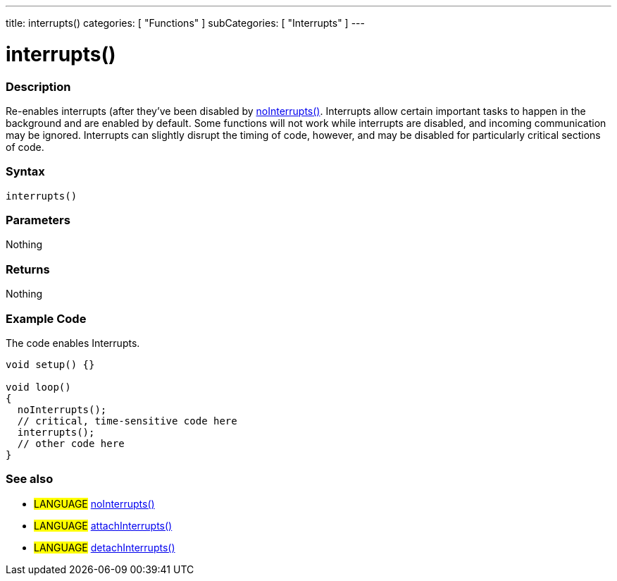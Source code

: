 ---
title: interrupts()
categories: [ "Functions" ]
subCategories: [ "Interrupts" ]
---

:source-highlighter: pygments
:pygments-style: arduino



= interrupts()


// OVERVIEW SECTION STARTS
[#overview]
--

[float]
=== Description
Re-enables interrupts (after they've been disabled by link:../noInterrupts[noInterrupts()]. Interrupts allow certain important tasks to happen in the background and are enabled by default. Some functions will not work while interrupts are disabled, and incoming communication may be ignored. Interrupts can slightly disrupt the timing of code, however, and may be disabled for particularly critical sections of code.
[%hardbreaks]


[float]
=== Syntax
`interrupts()`


[float]
=== Parameters
Nothing

[float]
=== Returns
Nothing

--
// OVERVIEW SECTION ENDS




// HOW TO USE SECTION STARTS
[#howtouse]
--

[float]
=== Example Code
// Describe what the example code is all about and add relevant code   ►►►►► THIS SECTION IS MANDATORY ◄◄◄◄◄
The code enables Interrupts.

[source,arduino]
----
void setup() {}

void loop()
{
  noInterrupts();
  // critical, time-sensitive code here
  interrupts();
  // other code here
}
----
[%hardbreaks]


[float]
=== See also
// Link relevant content by category, such as other Reference terms (please add the tag #LANGUAGE#),
// definitions (please add the tag #DEFINITION#), and examples of Projects and Tutorials
// (please add the tag #EXAMPLE#)  ►►►►► THIS SECTION IS MANDATORY ◄◄◄◄◄
[role="language"]
* #LANGUAGE# link:../noInterrupts[noInterrupts()] +
* #LANGUAGE# link:../../external-interrupts/attachInterrupt[attachInterrupts()] +
* #LANGUAGE# link:../../external-interrupts/detachInterrupt[detachInterrupts()]

--
// HOW TO USE SECTION ENDS
